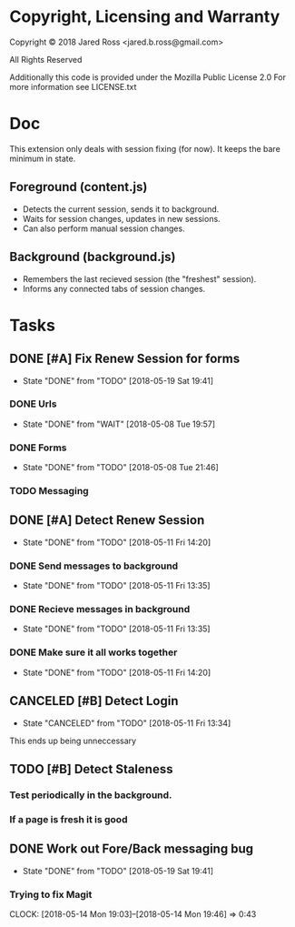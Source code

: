 * Copyright, Licensing and Warranty
Copyright © 2018 Jared Ross <jared.b.ross@gmail.com>

All Rights Reserved

Additionally this code is provided under the Mozilla Public License 2.0
For more information see LICENSE.txt
* Doc
This extension only deals with session fixing (for now).
It keeps the bare minimum in state.
** Foreground (content.js)
- Detects the current session, sends it to background.
- Waits for session changes, updates in new sessions.
- Can also perform manual session changes.
** Background (background.js)
- Remembers the last recieved session (the "freshest" session).
- Informs any connected tabs of session changes.
* Tasks
** DONE [#A] Fix Renew Session for forms
CLOSED: [2018-05-19 Sat 19:41]
- State "DONE"       from "TODO"       [2018-05-19 Sat 19:41]
*** DONE Urls
CLOSED: [2018-05-08 Tue 19:57]
- State "DONE"       from "WAIT"       [2018-05-08 Tue 19:57]
*** DONE Forms
CLOSED: [2018-05-08 Tue 21:46]
- State "DONE"       from "TODO"       [2018-05-08 Tue 21:46]
*** TODO Messaging
** DONE [#A] Detect Renew Session
CLOSED: [2018-05-11 Fri 14:20]
- State "DONE"       from "TODO"       [2018-05-11 Fri 14:20]
*** DONE Send messages to background
CLOSED: [2018-05-11 Fri 13:35]
- State "DONE"       from "TODO"       [2018-05-11 Fri 13:35]
*** DONE Recieve messages in background
CLOSED: [2018-05-11 Fri 13:35]
- State "DONE"       from "TODO"       [2018-05-11 Fri 13:35]
*** DONE Make sure it all works together
CLOSED: [2018-05-11 Fri 14:20]
- State "DONE"       from "TODO"       [2018-05-11 Fri 14:20]
** CANCELED [#B] Detect Login
CLOSED: [2018-05-11 Fri 13:34]
- State "CANCELED"   from "TODO"       [2018-05-11 Fri 13:34]
This ends up being unneccessary
** TODO [#B] Detect Staleness
*** Test periodically in the background.
*** If a page is fresh it is good
** DONE Work out Fore/Back messaging bug
CLOSED: [2018-05-19 Sat 19:41]
- State "DONE"       from "TODO"       [2018-05-19 Sat 19:41]
*** Trying to fix Magit
CLOCK: [2018-05-14 Mon 19:03]--[2018-05-14 Mon 19:46] =>  0:43
